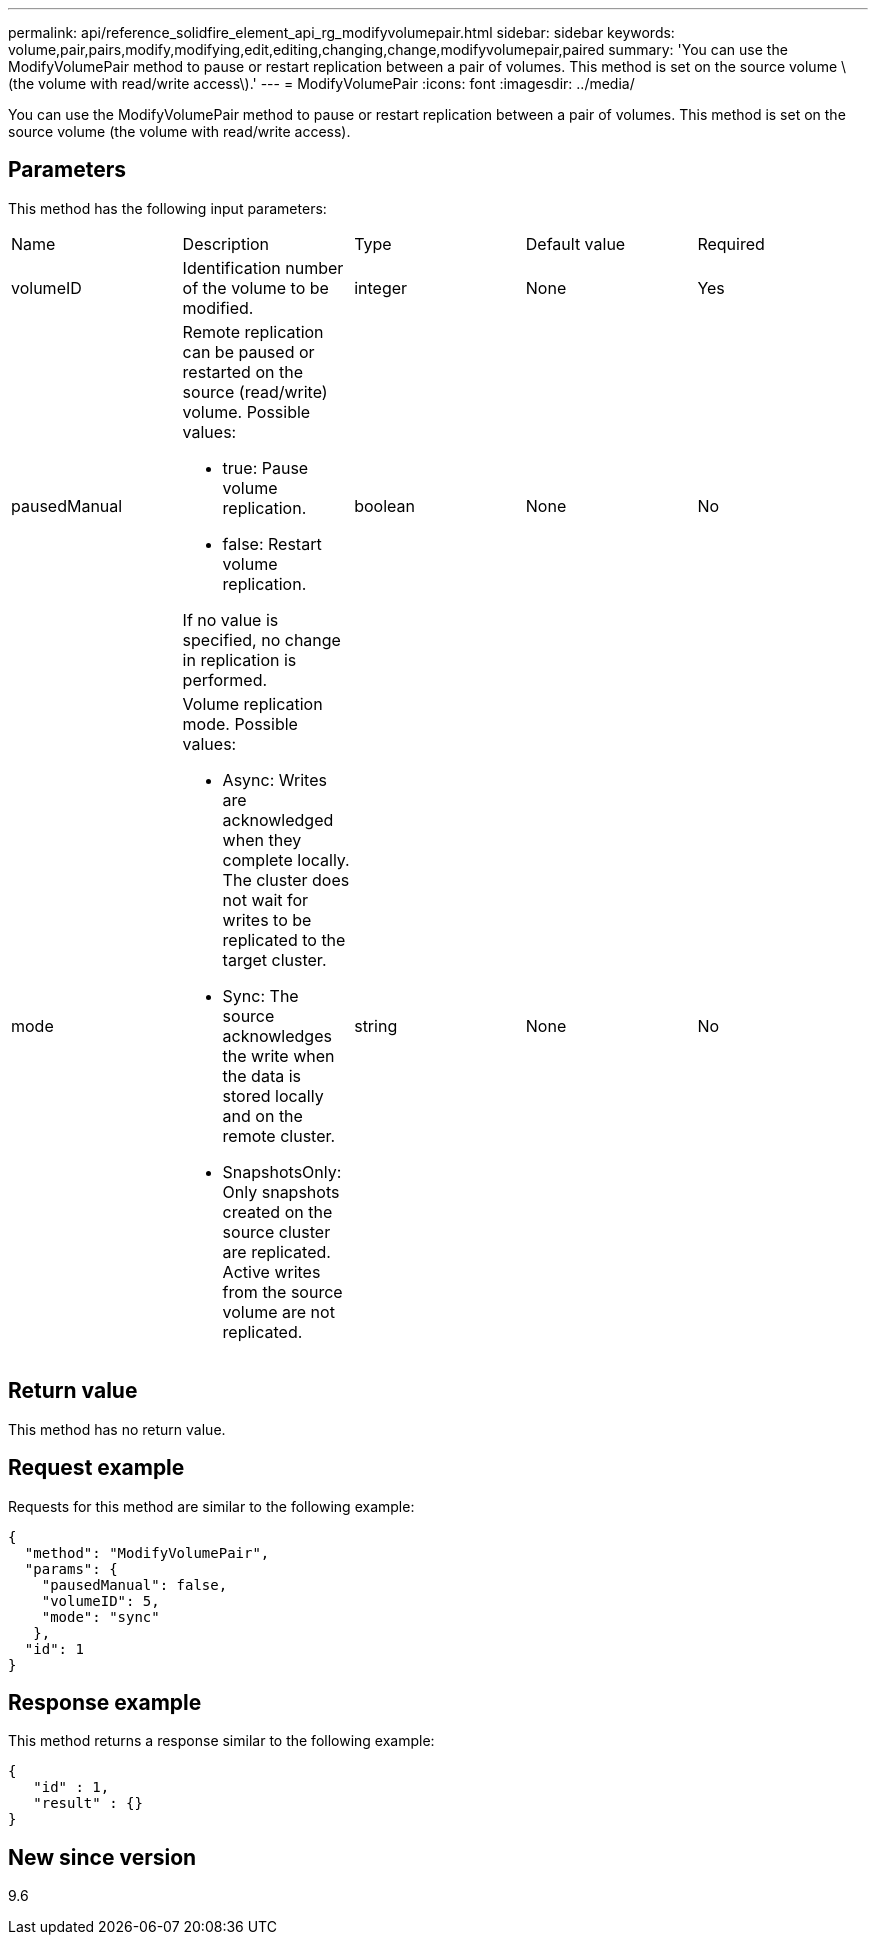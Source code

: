 ---
permalink: api/reference_solidfire_element_api_rg_modifyvolumepair.html
sidebar: sidebar
keywords: volume,pair,pairs,modify,modifying,edit,editing,changing,change,modifyvolumepair,paired
summary: 'You can use the ModifyVolumePair method to pause or restart replication between a pair of volumes. This method is set on the source volume \(the volume with read/write access\).'
---
= ModifyVolumePair
:icons: font
:imagesdir: ../media/

[.lead]
You can use the ModifyVolumePair method to pause or restart replication between a pair of volumes. This method is set on the source volume (the volume with read/write access).

== Parameters

This method has the following input parameters:

|===
| Name| Description| Type| Default value| Required
a|
volumeID
a|
Identification number of the volume to be modified.
a|
integer
a|
None
a|
Yes
a|
pausedManual
a|
Remote replication can be paused or restarted on the source (read/write) volume. Possible values:

* true: Pause volume replication.
* false: Restart volume replication.

If no value is specified, no change in replication is performed.
a|
boolean
a|
None
a|
No
a|
mode
a|
Volume replication mode. Possible values:

* Async: Writes are acknowledged when they complete locally. The cluster does not wait for writes to be replicated to the target cluster.
* Sync: The source acknowledges the write when the data is stored locally and on the remote cluster.
* SnapshotsOnly: Only snapshots created on the source cluster are replicated. Active writes from the source volume are not replicated.

a|
string
a|
None
a|
No
|===

== Return value

This method has no return value.

== Request example

Requests for this method are similar to the following example:

----
{
  "method": "ModifyVolumePair",
  "params": {
    "pausedManual": false,
    "volumeID": 5,
    "mode": "sync"
   },
  "id": 1
}
----

== Response example

This method returns a response similar to the following example:

----
{
   "id" : 1,
   "result" : {}
}
----

== New since version

9.6
